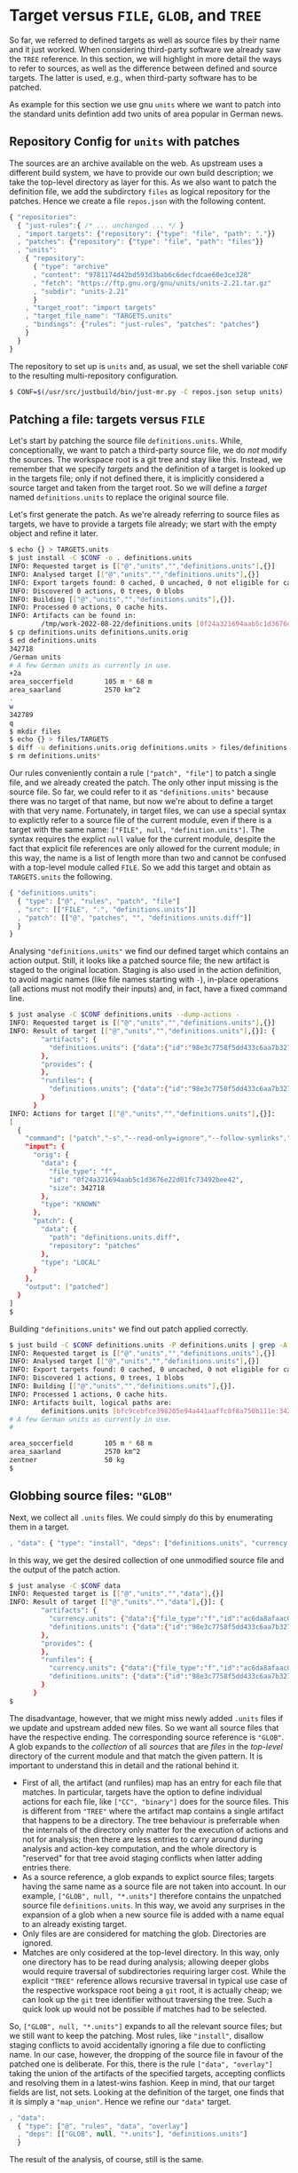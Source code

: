 * Target versus ~FILE~, ~GLOB~, and ~TREE~

So far, we referred to defined targets as well as source files
by their name and it just worked. When considering third-party
software we already saw the ~TREE~ reference. In this section, we
will highlight in more detail the ways to refer to sources, as well
as the difference between defined and source targets. The latter
is used, e.g., when third-party software has to be patched.

As example for this section we use gnu ~units~ where we want to
patch into the standard units defintion add two units of area
popular in German news.

** Repository Config for ~units~ with patches

The sources are an archive available on the web. As upstream uses a
different build system, we have to provide our own build description;
we take the top-level directory as layer for this. As we also want
to patch the definition file, we add the subdirctory ~files~ as
logical repository for the patches. Hence we create a file ~repos.json~
with the following content.

#+BEGIN_SRC js
{ "repositories":
  { "just-rules":{ /* ... unchanged ... */ }
  , "import targets": {"repository": {"type": "file", "path": "."}}
  , "patches": {"repository": {"type": "file", "path": "files"}}
  , "units":
    { "repository":
      { "type": "archive"
      , "content": "9781174d42bd593d3bab6c6decfdcae60e3ce328"
      , "fetch": "https://ftp.gnu.org/gnu/units/units-2.21.tar.gz"
      , "subdir": "units-2.21"
      }
    , "target_root": "import targets"
    , "target_file_name": "TARGETS.units"
    , "bindings": {"rules": "just-rules", "patches": "patches"}
    }
  }
}
#+END_SRC

The repository to set up is ~units~ and, as usual, we set the
shell variable ~CONF~ to the resulting multi-repository configuration.

#+BEGIN_SRC sh
$ CONF=$(/usr/src/justbuild/bin/just-mr.py -C repos.json setup units)
#+END_SRC

** Patching a file: targets versus ~FILE~

Let's start by patching the source file ~definitions.units~. While,
conceptionally, we want to patch a third-party source file, we do /not/
modify the sources. The workspace root is a git tree and stay like this.
Instead, we remember that we specify /targets/ and the definition of a
target is looked up in the targets file; only if not defined there, it
is implicitly considered a source target and taken from the target root.
So we will define a /target/ named ~definitions.units~ to replace the
original source file.

Let's first generate the patch. As we're already referring to source files
as targets, we have to provide a targets file already; we start with the
empty object and refine it later.

#+BEGIN_SRC sh
$ echo {} > TARGETS.units
$ just install -C $CONF -o . definitions.units
INFO: Requested target is [["@","units","","definitions.units"],{}]
INFO: Analysed target [["@","units","","definitions.units"],{}]
INFO: Export targets found: 0 cached, 0 uncached, 0 not eligible for caching
INFO: Discovered 0 actions, 0 trees, 0 blobs
INFO: Building [["@","units","","definitions.units"],{}].
INFO: Processed 0 actions, 0 cache hits.
INFO: Artifacts can be found in:
        /tmp/work-2022-08-22/definitions.units [0f24a321694aab5c1d3676e22d01fc73492bee42:342718:f]
$ cp definitions.units definitions.units.orig
$ ed definitions.units
342718
/German units
# A few German units as currently in use.
+2a
area_soccerfield        105 m * 68 m
area_saarland           2570 km^2
.
w
342789
q
$ mkdir files
$ echo {} > files/TARGETS
$ diff -u definitions.units.orig definitions.units > files/definitions.units.diff
$ rm definitions.units*
#+END_SRC

Our rules conveniently contain a rule ~["patch", "file"]~ to patch
a single file, and we already created the patch. The only other
input missing is the source file. So far, we could refer to it as
~"definitions.units"~ because there was no target of that name, but
now we're about to define a target with that very name. Fortunately,
in target files, we can use a special syntax to explictly refer to
a source file of the current module, even if there is a target with
the same name: ~["FILE", null, "definition.units"]~. The syntax
requires the explict ~null~ value for the current module, despite
the fact that explicit file references are only allowed for the
current module; in this way, the name is a list of length more than
two and cannot be confused with a top-level module called ~FILE~.
So we add this target and obtain as ~TARGETS.units~ the following.

#+BEGIN_SRC js
{ "definitions.units":
  { "type": ["@", "rules", "patch", "file"]
  , "src": [["FILE", ".", "definitions.units"]]
  , "patch": [["@", "patches", "", "definitions.units.diff"]]
  }
}
#+END_SRC

Analysing ~"definitions.units"~ we find our defined target which
contains an action output. Still, it looks like a patched source
file; the new artifact is staged to the original location. Staging
is also used in the action definition, to avoid magic names (like
file names starting with ~-~), in-place operations (all actions
must not modify their inputs) and, in fact, have a
fixed command line.

#+BEGIN_SRC sh
$ just analyse -C $CONF definitions.units --dump-actions -
INFO: Requested target is [["@","units","","definitions.units"],{}]
INFO: Result of target [["@","units","","definitions.units"],{}]: {
        "artifacts": {
          "definitions.units": {"data":{"id":"98e3c7758f5dd433c6aa7b327040be676faf6f34","path":"patched"},"type":"ACTION"}
        },
        "provides": {
        },
        "runfiles": {
          "definitions.units": {"data":{"id":"98e3c7758f5dd433c6aa7b327040be676faf6f34","path":"patched"},"type":"ACTION"}
        }
      }
INFO: Actions for target [["@","units","","definitions.units"],{}]:
[
  {
    "command": ["patch","-s","--read-only=ignore","--follow-symlinks","-o","patched","orig","patch"],
    "input": {
      "orig": {
        "data": {
          "file_type": "f",
          "id": "0f24a321694aab5c1d3676e22d01fc73492bee42",
          "size": 342718
        },
        "type": "KNOWN"
      },
      "patch": {
        "data": {
          "path": "definitions.units.diff",
          "repository": "patches"
        },
        "type": "LOCAL"
      }
    },
    "output": ["patched"]
  }
]
$
#+END_SRC

Building ~"definitions.units"~ we find out patch applied correctly.

#+BEGIN_SRC sh
$ just build -C $CONF definitions.units -P definitions.units | grep -A 5 'German units'
INFO: Requested target is [["@","units","","definitions.units"],{}]
INFO: Analysed target [["@","units","","definitions.units"],{}]
INFO: Export targets found: 0 cached, 0 uncached, 0 not eligible for caching
INFO: Discovered 1 actions, 0 trees, 1 blobs
INFO: Building [["@","units","","definitions.units"],{}].
INFO: Processed 1 actions, 0 cache hits.
INFO: Artifacts built, logical paths are:
        definitions.units [bfc9cebfce398205e94a441aaffc0f8a750b111e:342789:f]
# A few German units as currently in use.
#

area_soccerfield        105 m * 68 m
area_saarland           2570 km^2
zentner                 50 kg
$
#+END_SRC

** Globbing source files: ~"GLOB"~

Next, we collect all ~.units~ files. We could simply do this by enumerating
them in a target.

#+BEGIN_SRC js
, "data": { "type": "install", "deps": ["definitions.units", "currency.units"]}
#+END_SRC

In this way, we get the desired collection of one unmodified source file and
the output of the patch action.

#+BEGIN_SRC sh
$ just analyse -C $CONF data
INFO: Requested target is [["@","units","","data"],{}]
INFO: Result of target [["@","units","","data"],{}]: {
        "artifacts": {
          "currency.units": {"data":{"file_type":"f","id":"ac6da8afaac0f34e114e123e4ab3a41e59121b10","size":14707},"type":"KNOWN"},
          "definitions.units": {"data":{"id":"98e3c7758f5dd433c6aa7b327040be676faf6f34","path":"patched"},"type":"ACTION"}
        },
        "provides": {
        },
        "runfiles": {
          "currency.units": {"data":{"file_type":"f","id":"ac6da8afaac0f34e114e123e4ab3a41e59121b10","size":14707},"type":"KNOWN"},
          "definitions.units": {"data":{"id":"98e3c7758f5dd433c6aa7b327040be676faf6f34","path":"patched"},"type":"ACTION"}
        }
      }
$
#+END_SRC

The disadvantage, however, that we might miss newly added ~.units~
files if we update and upstream added new files. So we want all
source files that have the respective ending. The corresponding
source reference is ~"GLOB"~. A glob expands to the /collection/
of all /sources/ that are /files/ in the /top-level/ directory of
the current module and that match the given pattern. It is important
to understand this in detail and the rational behind it.
- First of all, the artifact (and runfiles) map has an entry for
  each file that matches. In particular, targets have the option to
  define individual actions for each file, like ~["CC", "binary"]~
  does for the source files. This is different from ~"TREE"~ where
  the artifact map contains a single artifact that happens to be a
  directory. The tree behaviour is preferrable when the internals
  of the directory only matter for the execution of actions and not
  for analysis; then there are less entries to carry around during
  analysis and action-key computation, and the whole directory
  is "reserved" for that tree avoid staging conflicts when latter
  adding entries there.
- As a source reference, a glob expands to explict source files;
  targets having the same name as a source file are not taken into
  account. In our example, ~["GLOB", null, "*.units"]~ therefore
  contains the unpatched source file ~definitions.units~. In this
  way, we avoid any surprises in the expansion of a glob when a new
  source file is added with a name equal to an already existing target.
- Only files are are considered for matching the glob. Directories
  are ignored.
- Matches are only cosidered at the top-level directory. In this
  way, only one directory has to be read during analysis; allowing
  deeper globs would require traversal of subdirectories requiring
  larger cost. While the explicit ~"TREE"~ reference allows recursive
  traversal in typical use case of the respective workspace root
  being a ~git~ root, it is actually cheap; we can look up the
  ~git~ tree identifier without traversing the tree. Such a quick
  look up would not be possible if matches had to be selected.

So, ~["GLOB", null, "*.units"]~ expands to all the relevant source
files; but we still want to keep the patching. Most rules, like ~"install"~,
disallow staging conflicts to avoid accidentally ignoring a file due
to conflicting name. In our case, however, the dropping of the source
file in favour of the patched one is deliberate. For this, there is
the rule ~["data", "overlay"]~ taking the union of the artifacts of
the specified targets, accepting conflicts and resolving them in a
latest-wins fashion. Keep in mind, that our target fields are list,
not sets. Looking at the definition of the target, one finds that
it is simply a ~"map_union"~. Hence we refine our ~"data"~ target.

#+BEGIN_SRC js
, "data":
  { "type": ["@", "rules", "data", "overlay"]
  , "deps": [["GLOB", null, "*.units"], "definitions.units"]
  }
#+END_SRC

The result of the analysis, of course, still is the same.

** Finishing the example: binaries from globbed sources

The source-code organisation of units is pretty simple. All source
and header files are in the top-level directory. As the header files
are not in a directory of their own, we can't use a tree, so we use
a glob, which is fine for the private headers of a binary. For the
source files, we have to have them individually anyway. So our first
attempt of defining the binary is as follows.

#+BEGIN_SRC js
, "units":
  { "type": ["@", "rules", "CC", "binary"]
  , "name": ["units"]
  , "link external": ["-lm"]
  , "pure C": ["YES"]
  , "srcs": [["GLOB", null, "*.c"]]
  , "private-hdrs": [["GLOB", null, "*.h"]]
  }
#+END_SRC

The result basically work and shows that we have 5 source files in total,
giving 5 compile and one link action.

#+BEGIN_SRC sh
$ just build -C $CONF units
INFO: Requested target is [["@","units","","units"],{}]
INFO: Analysed target [["@","units","","units"],{}]
INFO: Export targets found: 0 cached, 0 uncached, 0 not eligible for caching
INFO: Discovered 6 actions, 1 trees, 0 blobs
INFO: Building [["@","units","","units"],{}].
INFO (action:12af248ce5737be492f7f5909284d4e3b6488807):
     Stderr of command: ["cc","-I","work","-isystem","include","-c","work/strfunc.c","-o","work/strfunc.o"]
     work/strfunc.c:109:8: warning: extra tokens at end of #endif directive [-Wendif-labels]
       109 | #endif NO_STRSPN
           |        ^~~~~~~~~
INFO: Processed 6 actions, 0 cache hits.
INFO: Artifacts built, logical paths are:
        units [718cb1489bd006082f966ea73e3fba3dd072d084:124488:x]
$
#+END_SRC

To keep the build clean, we want to get rid of the warning. Of course, we could
simply set an appropriate compiler flag, but let's do things properly and patch
away the underlying reason. To do so, we first create a patch.

#+BEGIN_SRC sh
$ just install -C $CONF -o . strfunc.c
INFO: Requested target is [["@","units","","strfunc.c"],{}]
INFO: Analysed target [["@","units","","strfunc.c"],{}]
INFO: Export targets found: 0 cached, 0 uncached, 0 not eligible for caching
INFO: Discovered 0 actions, 0 trees, 0 blobs
INFO: Building [["@","units","","strfunc.c"],{}].
INFO: Processed 0 actions, 0 cache hits.
INFO: Artifacts can be found in:
        /tmp/work-2022-08-22/strfunc.c [e2aab4b825fa2822ccf33746d467a4944212abb9:2201:f]
$ cp strfunc.c strfunc.c.orig
$ ed strfunc.c
2201
109
#endif NO_STRSPN
s|N|// N
#endif // NO_STRSPN
w
2204
q
$ diff strfunc.c.orig strfunc.c > files/strfunc.c.diff
$ rm strfunc.c*
$
#+END_SRC

Then we amend our ~"units"~ target.

#+BEGIN_SRC js
, "units":
  { "type": ["@", "rules", "CC", "binary"]
  , "name": ["units"]
  , "link external": ["-lm"]
  , "pure C": ["YES"]
  , "srcs": ["patched srcs"]
  , "private-hdrs": [["GLOB", null, "*.h"]]
  }
, "patched srcs":
  { "type": ["@", "rules", "data", "overlay"]
  , "deps": [["GLOB", null, "*.c"], "strfunc.c"]
  }
, "strfunc.c":
  { "type": ["@", "rules", "patch", "file"]
  , "src": [["FILE", ".", "strfunc.c"]]
  , "patch": [["@", "patches", "", "strfunc.c.diff"]]
  }
#+END_SRC

Building the new target, 2 actions have to be exectung: the patching, and
the compiling of the patched source file. As the patched file still generates
the same object file as the unpatched file (after all, we only wanted to get
rid of a warning), the linking step can be taken from cache.

#+BEGIN_SRC sh
$ just build -C $CONF units
INFO: Requested target is [["@","units","","units"],{}]
INFO: Analysed target [["@","units","","units"],{}]
INFO: Export targets found: 0 cached, 0 uncached, 0 not eligible for caching
INFO: Discovered 7 actions, 1 trees, 1 blobs
INFO: Building [["@","units","","units"],{}].
INFO: Processed 7 actions, 5 cache hits.
INFO: Artifacts built, logical paths are:
        units [718cb1489bd006082f966ea73e3fba3dd072d084:124488:x]
$
#+END_SRC

To finish the example, we also add a default target, staging
artifacts according to the usual conventions.

#+BEGIN_SRC js
, "": {"type": "install", "dirs": [["units", "bin"], ["data", "share/units"]]}
#+END_SRC

Then things work as expected

#+BEGIN_SRC sh
$ just install -C $CONF -o /tmp/testinstall
INFO: Requested target is [["@","units","",""],{}]
INFO: Analysed target [["@","units","",""],{}]
INFO: Export targets found: 0 cached, 0 uncached, 0 not eligible for caching
INFO: Discovered 8 actions, 1 trees, 1 blobs
INFO: Building [["@","units","",""],{}].
INFO: Processed 8 actions, 8 cache hits.
INFO: Artifacts can be found in:
        /tmp/testinstall/bin/units [718cb1489bd006082f966ea73e3fba3dd072d084:124488:x]
        /tmp/testinstall/share/units/currency.units [ac6da8afaac0f34e114e123e4ab3a41e59121b10:14707:f]
        /tmp/testinstall/share/units/definitions.units [bfc9cebfce398205e94a441aaffc0f8a750b111e:342789:f]
$ /tmp/testinstall/bin/units 'area_saarland' 'area_soccerfield'
	* 359943.98
	/ 2.7782101e-06
$
#+END_SRC


